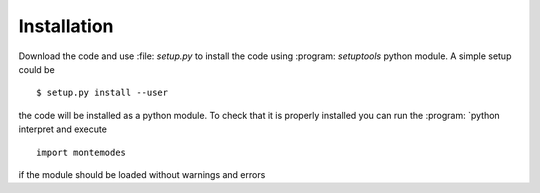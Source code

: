 ============
Installation
============


Download the code and use :file: `setup.py` to install the code using :program: `setuptools`
python module. A simple setup could be ::

   $ setup.py install --user

the code will be installed as a python module. To check that it is properly installed you can
run the :program: `python interpret and execute ::

   import montemodes

if the module should be loaded without warnings and errors